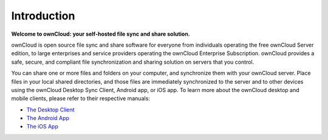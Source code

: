 .. _index:

============
Introduction
============

**Welcome to ownCloud: your self-hosted file sync and share solution.**

ownCloud is open source file sync and share software for everyone from
individuals operating the free ownCloud Server edition, to large enterprises
and service providers operating the ownCloud Enterprise Subscription. ownCloud
provides a safe, secure, and compliant file synchronization and sharing
solution on servers that you control.

You can share one or more files and folders on your computer, and synchronize 
them with your ownCloud server. Place files in your local shared directories, 
and those files are immediately synchronized to the server and to other devices 
using the ownCloud Desktop Sync Client, Android app, or iOS app. To learn more 
about the ownCloud desktop and mobile clients, please refer to their respective 
manuals:

* `The Desktop Client`_
* `The Android App`_
* `The iOS App`_ 

.. _`The Desktop Client`: https://doc.owncloud.org/desktop/2.1/
.. _`The Android App`: https://doc.owncloud.org/android/
.. _`The iOS App`: https://doc.owncloud.org/ios/
